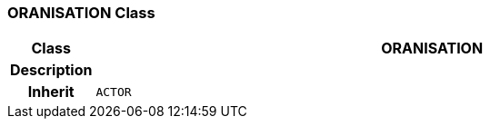=== ORANISATION Class

[cols="^1,3,5"]
|===
h|*Class*
2+^h|*ORANISATION*

h|*Description*
2+a|

h|*Inherit*
2+|`ACTOR`

|===
